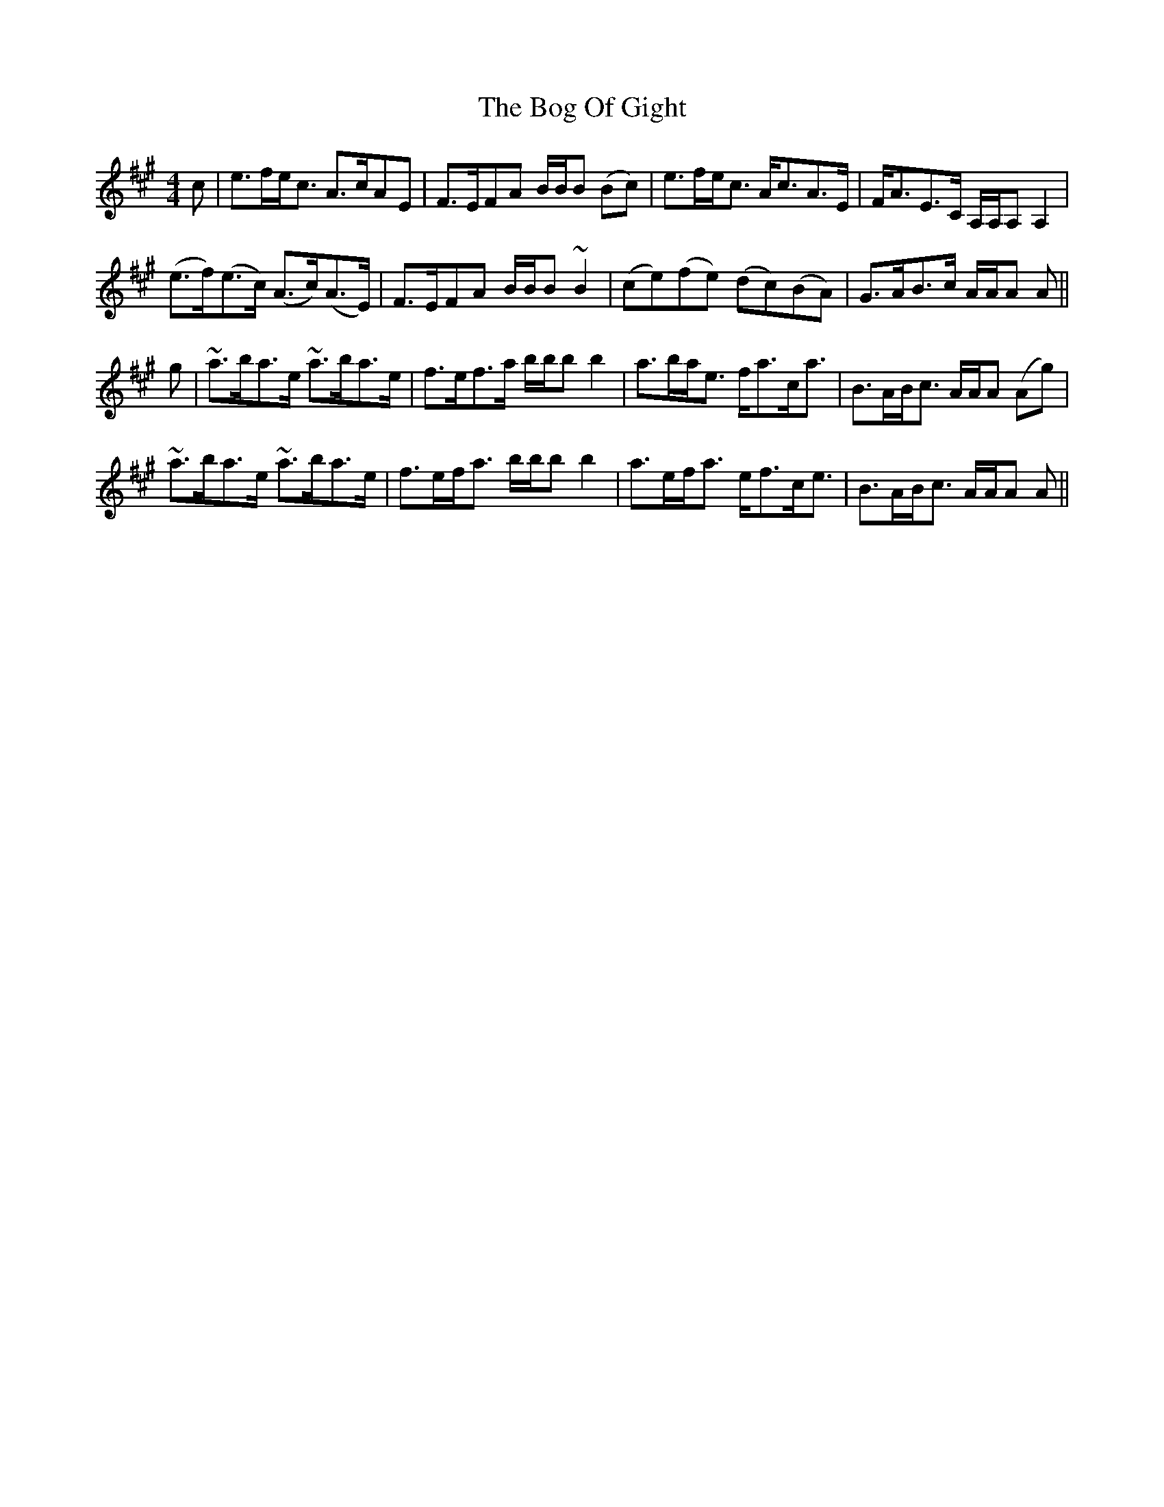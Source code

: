 X: 4319
T: Bog Of Gight, The
R: strathspey
M: 4/4
K: Amajor
c|e>fe<c A>cAE|!tr!F>EFA B/B/B (Bc)|e>fe<c A<cA>E|F<AE>C A,/A,/A, A,2|
(e>f)(e>c) (A>c)(A>E)|!tr!F>EFA B/B/B ~B2|(ce)!tr!(fe) (dc)!tr!(BA)|G>AB>c A/A/A A||
g|~a>ba>e ~a>ba>e|!tr!f>ef>a b/b/b b2|a>ba<e f<ac<a|!tr!B>AB<c A/A/A (Ag)|
~a>ba>e ~a>ba>e|!tr!f>ef<a b/b/b b2|a>ef<a e<fc<e|!tr!B>AB<c A/A/A A||

